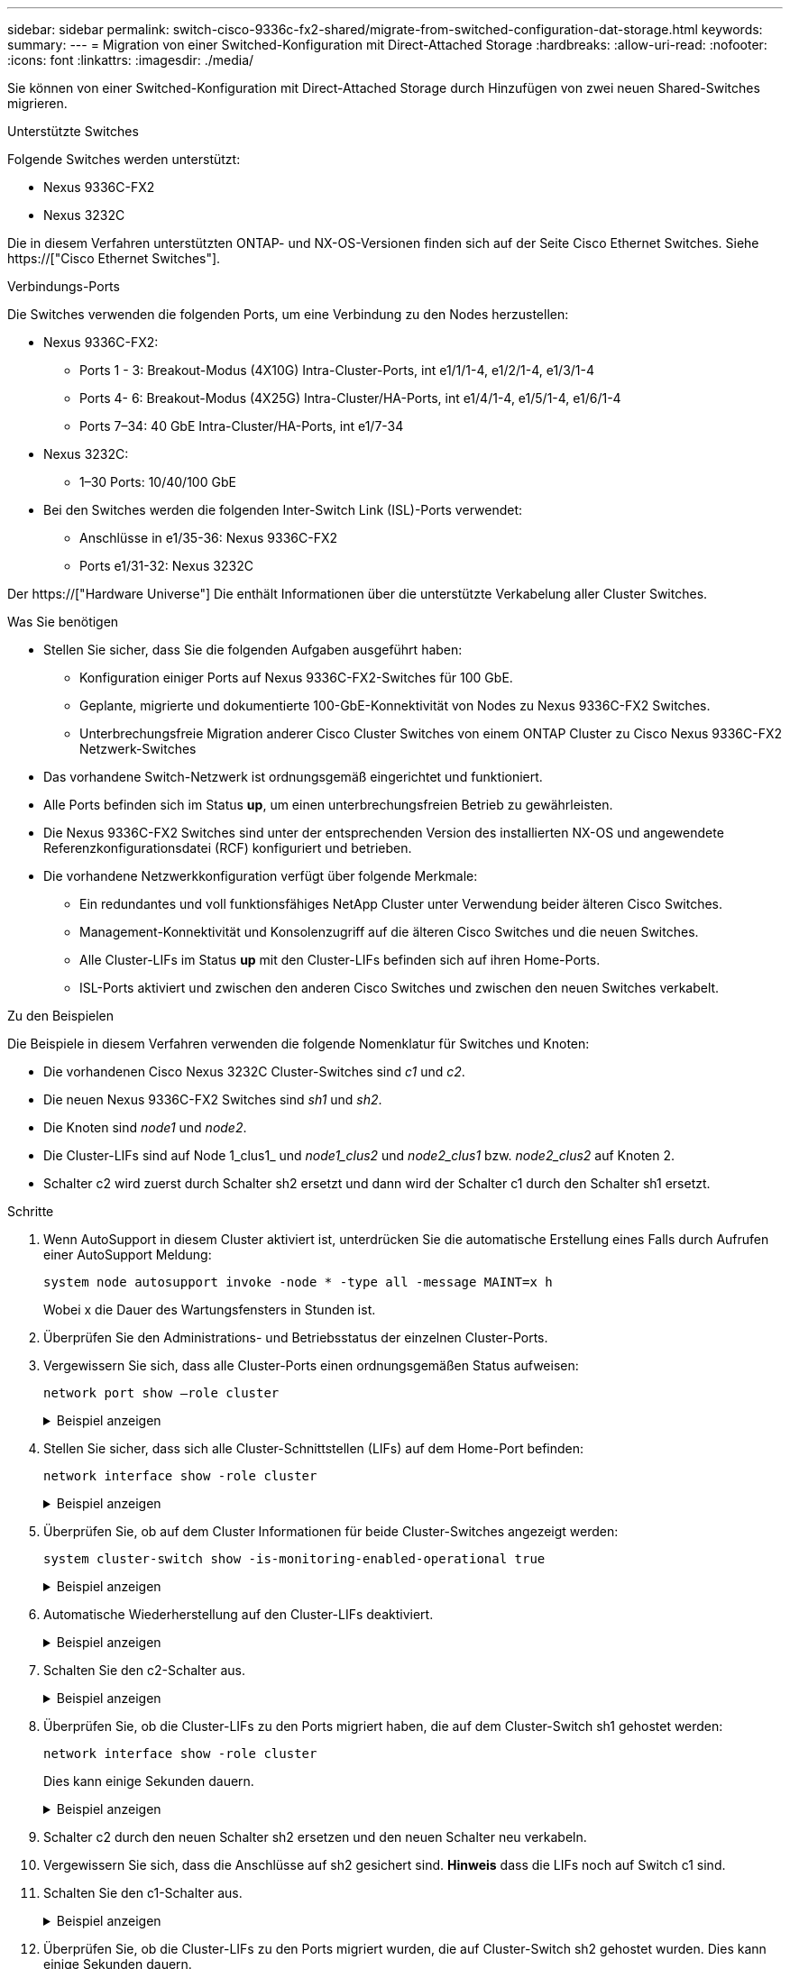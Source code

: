 ---
sidebar: sidebar 
permalink: switch-cisco-9336c-fx2-shared/migrate-from-switched-configuration-dat-storage.html 
keywords:  
summary:  
---
= Migration von einer Switched-Konfiguration mit Direct-Attached Storage
:hardbreaks:
:allow-uri-read: 
:nofooter: 
:icons: font
:linkattrs: 
:imagesdir: ./media/


[role="lead"]
Sie können von einer Switched-Konfiguration mit Direct-Attached Storage durch Hinzufügen von zwei neuen Shared-Switches migrieren.

.Unterstützte Switches
Folgende Switches werden unterstützt:

* Nexus 9336C-FX2
* Nexus 3232C


Die in diesem Verfahren unterstützten ONTAP- und NX-OS-Versionen finden sich auf der Seite Cisco Ethernet Switches. Siehe https://["Cisco Ethernet Switches"].

.Verbindungs-Ports
Die Switches verwenden die folgenden Ports, um eine Verbindung zu den Nodes herzustellen:

* Nexus 9336C-FX2:
+
** Ports 1 - 3: Breakout-Modus (4X10G) Intra-Cluster-Ports, int e1/1/1-4, e1/2/1-4, e1/3/1-4
** Ports 4- 6: Breakout-Modus (4X25G) Intra-Cluster/HA-Ports, int e1/4/1-4, e1/5/1-4, e1/6/1-4
** Ports 7–34: 40 GbE Intra-Cluster/HA-Ports, int e1/7-34


* Nexus 3232C:
+
** 1–30 Ports: 10/40/100 GbE


* Bei den Switches werden die folgenden Inter-Switch Link (ISL)-Ports verwendet:
+
** Anschlüsse in e1/35-36: Nexus 9336C-FX2
** Ports e1/31-32: Nexus 3232C




Der https://["Hardware Universe"] Die enthält Informationen über die unterstützte Verkabelung aller Cluster Switches.

.Was Sie benötigen
* Stellen Sie sicher, dass Sie die folgenden Aufgaben ausgeführt haben:
+
** Konfiguration einiger Ports auf Nexus 9336C-FX2-Switches für 100 GbE.
** Geplante, migrierte und dokumentierte 100-GbE-Konnektivität von Nodes zu Nexus 9336C-FX2 Switches.
** Unterbrechungsfreie Migration anderer Cisco Cluster Switches von einem ONTAP Cluster zu Cisco Nexus 9336C-FX2 Netzwerk-Switches


* Das vorhandene Switch-Netzwerk ist ordnungsgemäß eingerichtet und funktioniert.
* Alle Ports befinden sich im Status *up*, um einen unterbrechungsfreien Betrieb zu gewährleisten.
* Die Nexus 9336C-FX2 Switches sind unter der entsprechenden Version des installierten NX-OS und angewendete Referenzkonfigurationsdatei (RCF) konfiguriert und betrieben.
* Die vorhandene Netzwerkkonfiguration verfügt über folgende Merkmale:
+
** Ein redundantes und voll funktionsfähiges NetApp Cluster unter Verwendung beider älteren Cisco Switches.
** Management-Konnektivität und Konsolenzugriff auf die älteren Cisco Switches und die neuen Switches.
** Alle Cluster-LIFs im Status *up* mit den Cluster-LIFs befinden sich auf ihren Home-Ports.
** ISL-Ports aktiviert und zwischen den anderen Cisco Switches und zwischen den neuen Switches verkabelt.




.Zu den Beispielen
Die Beispiele in diesem Verfahren verwenden die folgende Nomenklatur für Switches und Knoten:

* Die vorhandenen Cisco Nexus 3232C Cluster-Switches sind _c1_ und _c2_.
* Die neuen Nexus 9336C-FX2 Switches sind _sh1_ und _sh2_.
* Die Knoten sind _node1_ und _node2_.
* Die Cluster-LIFs sind auf Node 1_clus1_ und _node1_clus2_ und _node2_clus1_ bzw. _node2_clus2_ auf Knoten 2.
* Schalter c2 wird zuerst durch Schalter sh2 ersetzt und dann wird der Schalter c1 durch den Schalter sh1 ersetzt.


.Schritte
. Wenn AutoSupport in diesem Cluster aktiviert ist, unterdrücken Sie die automatische Erstellung eines Falls durch Aufrufen einer AutoSupport Meldung:
+
`system node autosupport invoke -node * -type all -message MAINT=x h`

+
Wobei x die Dauer des Wartungsfensters in Stunden ist.

. Überprüfen Sie den Administrations- und Betriebsstatus der einzelnen Cluster-Ports.
. Vergewissern Sie sich, dass alle Cluster-Ports einen ordnungsgemäßen Status aufweisen:
+
`network port show –role cluster`

+
.Beispiel anzeigen
[%collapsible]
====
[listing, subs="+quotes"]
----
cluster1::*> *network port show -role cluster*
Node: node1
                                                                   Ignore
                                             Speed(Mbps)  Health   Health
Port    IPspace   Broadcast Domain Link MTU  Admin/Ope    Status   Status
------- --------- ---------------- ---- ---- ------------ -------- ------
e3a     Cluster   Cluster          up   9000  auto/100000 healthy  false
e3b     Cluster   Cluster          up   9000  auto/100000 healthy  false

Node: node2
                                                                   Ignore
                                             Speed(Mbps) Health    Health
Port    IPspace   Broadcast Domain Link MTU  Admin/Oper  Status    Status
------- --------- ---------------- ---- ---- ----------- --------- ------
e3a     Cluster   Cluster          up   9000  auto/100000 healthy  false
e3b     Cluster   Cluster          up   9000  auto/100000 healthy  false
4 entries were displayed.
cluster1::*>
----
====


. [[Schritt4]]Stellen Sie sicher, dass sich alle Cluster-Schnittstellen (LIFs) auf dem Home-Port befinden:
+
`network interface show -role cluster`

+
.Beispiel anzeigen
[%collapsible]
====
[listing, subs="+quotes"]
----
cluster1::*> *network interface show -role cluster*
         Logical     Status     Network           Current     Current Is
Vserver  Interface   Admin/Oper Address/Mask      Node        Port    Home
-------  ----------- ---------- ----------------- ----------- ------- ----
Cluster
        node1_clus1  up/up      169.254.3.4/23    node1       e3a     true
        node1_clus2  up/up      169.254.3.5/23    node1       e3b     true
        node2_clus1  up/up      169.254.3.8/23    node2       e3a     true
        node2_clus2  up/up      169.254.3.9/23    node2       e3b     true
4 entries were displayed.
cluster1::*>
----
====


. [[schritt5]]Überprüfen Sie, ob auf dem Cluster Informationen für beide Cluster-Switches angezeigt werden:
+
`system cluster-switch show -is-monitoring-enabled-operational true`

+
.Beispiel anzeigen
[%collapsible]
====
[listing, subs="+quotes"]
----
cluster1::*> *system cluster-switch show -is-monitoring-enabled-operational true*
Switch                    Type               Address          Model
------------------------- ------------------ ---------------- ------
sh1                       cluster-network    10.233.205.90    N9K-C9336C
     Serial Number: FOCXXXXXXGD
      Is Monitored: true
            Reason: None
  Software Version: Cisco Nexus Operating System (NX-OS) Software, Version
                    9.3(5)
    Version Source: CDP
sh2                       cluster-network    10.233.205.91    N9K-C9336C
     Serial Number: FOCXXXXXXGS
      Is Monitored: true
            Reason: None
  Software Version: Cisco Nexus Operating System (NX-OS) Software, Version
                    9.3(5)
    Version Source: CDP
cluster1::*>
----
====


. [[Schritt6]]Automatische Wiederherstellung auf den Cluster-LIFs deaktiviert.
+
.Beispiel anzeigen
[%collapsible]
====
[listing, subs="+quotes"]
----
cluster1::*> *network interface modify -vserver Cluster -lif * -auto-revert false*
----
====


. [[step7]]Schalten Sie den c2-Schalter aus.
+
.Beispiel anzeigen
[%collapsible]
====
[listing, subs="+quotes"]
----
c2# *configure terminal*
Enter configuration commands, one per line. End with CNTL/Z.
c2(config)# *interface ethernet <int range>*
c2(config)# *shutdown*
----
====


. [[Schritt8]]Überprüfen Sie, ob die Cluster-LIFs zu den Ports migriert haben, die auf dem Cluster-Switch sh1 gehostet werden:
+
`network interface show -role cluster`

+
Dies kann einige Sekunden dauern.

+
.Beispiel anzeigen
[%collapsible]
====
[listing, subs="+quotes"]
----
cluster1::*> *network interface show -role cluster*
          Logical     Status     Network         Current      Current  Is
Vserver   Interface   Admin/Oper Address/Mask    Node         Port     Home
--------- ----------- ---------- --------------- ------------ -------- -----
Cluster
          node1_clus1 up/up      169.254.3.4/23  node1        e3a      true
          node1_clus2 up/up      169.254.3.5/23  node1        e3a      false
          node2_clus1 up/up      169.254.3.8/23  node2        e3a      true
          node2_clus2 up/up      169.254.3.9/23  node2        e3a      false
4 entries were displayed.
cluster1::*>
----
====


. [[Schritt9]]Schalter c2 durch den neuen Schalter sh2 ersetzen und den neuen Schalter neu verkabeln.
. Vergewissern Sie sich, dass die Anschlüsse auf sh2 gesichert sind. *Hinweis* dass die LIFs noch auf Switch c1 sind.
. Schalten Sie den c1-Schalter aus.
+
.Beispiel anzeigen
[%collapsible]
====
[listing, subs="+quotes"]
----
c1# *configure terminal*
Enter configuration commands, one per line. End with CNTL/Z.
c1(config)# *interface ethernet <int range>*
c1(config)# *shutdown*
----
====


. [[steep12]]Überprüfen Sie, ob die Cluster-LIFs zu den Ports migriert wurden, die auf Cluster-Switch sh2 gehostet wurden. Dies kann einige Sekunden dauern.
+
.Beispiel anzeigen
[%collapsible]
====
[listing, subs="+quotes"]
----
cluster1::*> *network interface show -role cluster*
         Logical        Status     Network         Current   Current Is
Vserver  Interface      Admin/Oper Address/Mask    Node      Port    Home
-------- -------------- ---------- --------------- --------- ------- ----
Cluster
         node1_clus1    up/up      169.254.3.4/23  node1     e3a     true
         node1_clus2    up/up      169.254.3.5/23  node1     e3a     false
         node2_clus1    up/up      169.254.3.8/23  node2     e3a     true
         node2_clus2    up/up      169.254.3.9/23  node2     e3a     false
4 entries were displayed.
cluster1::*>
----
====


. [[STep13]]Schalter c1 durch den neuen Schalter sh1 ersetzen und den neuen Schalter neu verkabeln.
. Überprüfen Sie, ob die Anschlüsse auf sh1 gesichert sind. *Hinweis* dass sich die LIFs noch auf Schalter c2 befinden.
. Aktivieren Sie die automatische Zurücksetzung auf den Cluster-LIFs:
+
.Beispiel anzeigen
[%collapsible]
====
[listing, subs="+quotes"]
----
cluster1::*> *network interface modify -vserver Cluster -lif * -auto-revert True*
----
====


. [[steep16]]Stellen Sie sicher, dass sich das Cluster in einem ordnungsgemäßen Zustand befindet:
+
`cluster show`

+
.Beispiel anzeigen
[%collapsible]
====
[listing, subs="+quotes"]
----
cluster1::*> *cluster show*
Node                 Health  Eligibility   Epsilon
-------------------- ------- ------------- -------
node1                true    true          false
node2                true    true          false
2 entries were displayed.
cluster1::*>
----
====

